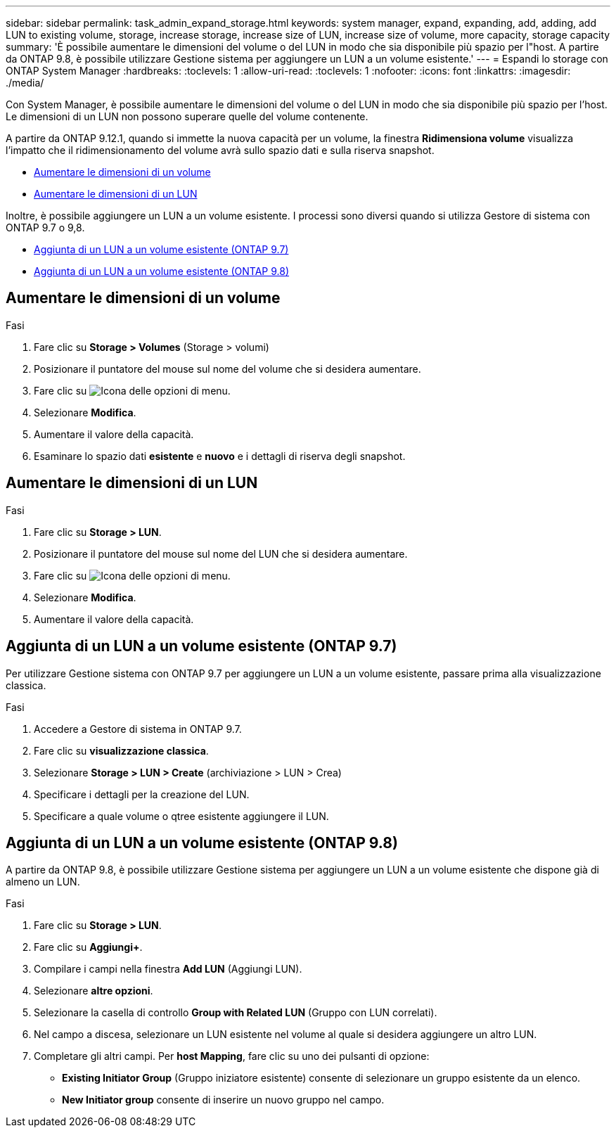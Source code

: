 ---
sidebar: sidebar 
permalink: task_admin_expand_storage.html 
keywords: system manager, expand, expanding, add, adding, add LUN to existing volume, storage, increase storage, increase size of LUN, increase size of volume, more capacity, storage capacity 
summary: 'È possibile aumentare le dimensioni del volume o del LUN in modo che sia disponibile più spazio per l"host. A partire da ONTAP 9.8, è possibile utilizzare Gestione sistema per aggiungere un LUN a un volume esistente.' 
---
= Espandi lo storage con ONTAP System Manager
:hardbreaks:
:toclevels: 1
:allow-uri-read: 
:toclevels: 1
:nofooter: 
:icons: font
:linkattrs: 
:imagesdir: ./media/


[role="lead"]
Con System Manager, è possibile aumentare le dimensioni del volume o del LUN in modo che sia disponibile più spazio per l'host. Le dimensioni di un LUN non possono superare quelle del volume contenente.

A partire da ONTAP 9.12.1, quando si immette la nuova capacità per un volume, la finestra *Ridimensiona volume* visualizza l'impatto che il ridimensionamento del volume avrà sullo spazio dati e sulla riserva snapshot.

* <<Aumentare le dimensioni di un volume>>
* <<Aumentare le dimensioni di un LUN>>


Inoltre, è possibile aggiungere un LUN a un volume esistente. I processi sono diversi quando si utilizza Gestore di sistema con ONTAP 9.7 o 9,8.

* <<Aggiunta di un LUN a un volume esistente (ONTAP 9.7)>>
* <<Aggiunta di un LUN a un volume esistente (ONTAP 9.8)>>




== Aumentare le dimensioni di un volume

.Fasi
. Fare clic su *Storage > Volumes* (Storage > volumi)
. Posizionare il puntatore del mouse sul nome del volume che si desidera aumentare.
. Fare clic su image:icon_kabob.gif["Icona delle opzioni di menu"].
. Selezionare *Modifica*.
. Aumentare il valore della capacità.
. Esaminare lo spazio dati *esistente* e *nuovo* e i dettagli di riserva degli snapshot.




== Aumentare le dimensioni di un LUN

.Fasi
. Fare clic su *Storage > LUN*.
. Posizionare il puntatore del mouse sul nome del LUN che si desidera aumentare.
. Fare clic su image:icon_kabob.gif["Icona delle opzioni di menu"].
. Selezionare *Modifica*.
. Aumentare il valore della capacità.




== Aggiunta di un LUN a un volume esistente (ONTAP 9.7)

Per utilizzare Gestione sistema con ONTAP 9.7 per aggiungere un LUN a un volume esistente, passare prima alla visualizzazione classica.

.Fasi
. Accedere a Gestore di sistema in ONTAP 9.7.
. Fare clic su *visualizzazione classica*.
. Selezionare *Storage > LUN > Create* (archiviazione > LUN > Crea)
. Specificare i dettagli per la creazione del LUN.
. Specificare a quale volume o qtree esistente aggiungere il LUN.




== Aggiunta di un LUN a un volume esistente (ONTAP 9.8)

A partire da ONTAP 9.8, è possibile utilizzare Gestione sistema per aggiungere un LUN a un volume esistente che dispone già di almeno un LUN.

.Fasi
. Fare clic su *Storage > LUN*.
. Fare clic su *Aggiungi+*.
. Compilare i campi nella finestra *Add LUN* (Aggiungi LUN).
. Selezionare *altre opzioni*.
. Selezionare la casella di controllo *Group with Related LUN* (Gruppo con LUN correlati).
. Nel campo a discesa, selezionare un LUN esistente nel volume al quale si desidera aggiungere un altro LUN.
. Completare gli altri campi. Per *host Mapping*, fare clic su uno dei pulsanti di opzione:
+
** *Existing Initiator Group* (Gruppo iniziatore esistente) consente di selezionare un gruppo esistente da un elenco.
** *New Initiator group* consente di inserire un nuovo gruppo nel campo.




